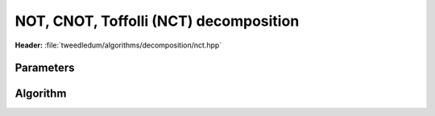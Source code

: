 NOT, CNOT, Toffolli (NCT) decomposition
----------------------------------------

**Header:** :file:`tweedledum/algorithms/decomposition/nct.hpp`

Parameters
~~~~~~~~~~

.. doxygenstruct:: tweedledum::nct_params
   :members:

Algorithm
~~~~~~~~~

.. doxygenfunction:: tweedledum::nct_decomposition(Network const& src, nct_params)
